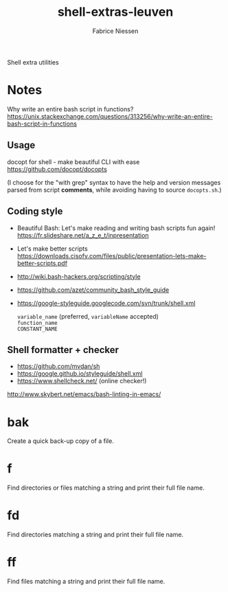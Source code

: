 #+TITLE:     shell-extras-leuven
#+AUTHOR:    Fabrice Niessen
#+EMAIL:     (concat "fniessen" at-sign "pirilampo.org")
#+DESCRIPTION: Shell extra utilities
#+KEYWORDS:  shell, script, bash
#+OPTIONS:   num:nil

Shell extra utilities

* Notes

Why write an entire bash script in functions?
https://unix.stackexchange.com/questions/313256/why-write-an-entire-bash-script-in-functions

** Usage

docopt for shell - make beautiful CLI with ease
https://github.com/docopt/docopts

(I choose for the "with grep" syntax to have the help and version messages
parsed from script *comments*, while avoiding having to source =docopts.sh=.)

** Coding style

- Beautiful Bash: Let's make reading and writing bash scripts fun again!
  https://fr.slideshare.net/a_z_e_t/inpresentation

- Let's make better scripts
  https://downloads.cisofy.com/files/public/presentation-lets-make-better-scripts.pdf

- http://wiki.bash-hackers.org/scripting/style

- https://github.com/azet/community_bash_style_guide

- https://google-styleguide.googlecode.com/svn/trunk/shell.xml

  ~variable_name~ (preferred, ~variableName~ accepted) \\
  ~function_name~ \\
  ~CONSTANT_NAME~

** Shell formatter + checker

- https://github.com/mvdan/sh
- https://google.github.io/styleguide/shell.xml
- https://www.shellcheck.net/ (online checker!)

http://www.skybert.net/emacs/bash-linting-in-emacs/

* bak

Create a quick back-up copy of a file.

* f

Find directories or files matching a string and print their full file name.

* fd

Find directories matching a string and print their full file name.

* ff

Find files matching a string and print their full file name.
